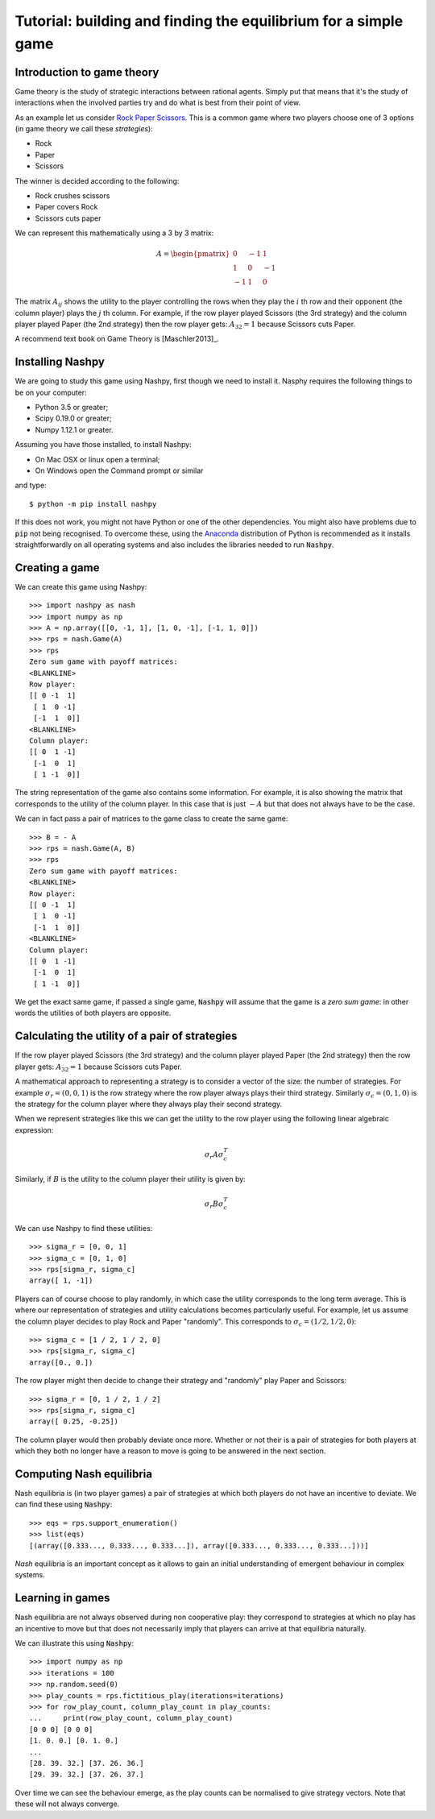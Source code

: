Tutorial: building and finding the equilibrium for  a simple game
=================================================================

Introduction to game theory
---------------------------

Game theory is the study of strategic interactions between rational agents.
Simply put that means that it's the study of interactions when the involved
parties try and do what is best from their point of view.

As an example let us consider `Rock Paper Scissors
<https://en.wikipedia.org/wiki/Rock%E2%80%93paper%E2%80%93scissors>`_. This is a
common game where two players choose one of 3 options (in game theory we call
these *strategies*):

- Rock
- Paper
- Scissors

The winner is decided according to the following:

- Rock crushes scissors
- Paper covers Rock
- Scissors cuts paper


We can represent this mathematically using a 3 by 3 matrix:

.. math::

   A =
   \begin{pmatrix}
        0 & -1 &  1\\
        1 &  0 & -1\\
       -1 &  1 &  0
   \end{pmatrix}

The matrix :math:`A_{ij}` shows the utility to the player controlling the rows
when they play the :math:`i` th row and their opponent (the column player) plays
the :math:`j` th column. For example, if the row player played Scissors (the 3rd
strategy) and the column player played Paper (the 2nd strategy) then the row
player gets: :math:`A_{32}=1` because Scissors cuts Paper.

A recommend text book on Game Theory is [Maschler2013]_.

Installing Nashpy
-----------------

We are going to study this game using Nashpy, first though we need to install
it. Nasphy requires the following things to be on your computer:

- Python 3.5 or greater;
- Scipy 0.19.0 or greater;
- Numpy 1.12.1 or greater.

Assuming you have those installed, to install Nashpy:

- On Mac OSX or linux open a terminal;
- On Windows open the Command prompt or similar

and type::

    $ python -m pip install nashpy

If this does not work, you might not have Python or one of the other
dependencies. You might also have problems due to :code:`pip` not being
recognised. To overcome these, using the `Anaconda
<https://www.continuum.io/downloads>`_ distribution of Python
is recommended as it installs straightforwardly on all operating systems and
also includes the libraries needed to run :code:`Nashpy`.

Creating a game
---------------

We can create this game using Nashpy::

    >>> import nashpy as nash
    >>> import numpy as np
    >>> A = np.array([[0, -1, 1], [1, 0, -1], [-1, 1, 0]])
    >>> rps = nash.Game(A)
    >>> rps
    Zero sum game with payoff matrices:
    <BLANKLINE>
    Row player:
    [[ 0 -1  1]
     [ 1  0 -1]
     [-1  1  0]]
    <BLANKLINE>
    Column player:
    [[ 0  1 -1]
     [-1  0  1]
     [ 1 -1  0]]


The string representation of the game also contains some information. For
example, it is also showing the matrix that corresponds to the utility of the
column player. In this case that is just :math:`-A` but that does not always
have to be the case.

We can in fact pass a pair of matrices to the game class to create the same
game::

    >>> B = - A
    >>> rps = nash.Game(A, B)
    >>> rps
    Zero sum game with payoff matrices:
    <BLANKLINE>
    Row player:
    [[ 0 -1  1]
     [ 1  0 -1]
     [-1  1  0]]
    <BLANKLINE>
    Column player:
    [[ 0  1 -1]
     [-1  0  1]
     [ 1 -1  0]]

We get the exact same game, if passed a single game, :code:`Nashpy` will assume
that the game is a *zero sum game*: in other words the utilities of both players
are opposite.

Calculating the utility of a pair of strategies
-----------------------------------------------

If the row player played Scissors (the 3rd
strategy) and the column player played Paper (the 2nd strategy) then the row
player gets: :math:`A_{32}=1` because Scissors cuts Paper.

A mathematical approach to representing a strategy is to consider a vector of
the size: the number of strategies. For example :math:`\sigma_r=(0, 0, 1)` is
the row strategy where the row player always plays their third strategy.
Similarly :math:`\sigma_c=(0, 1, 0)` is the strategy for the column player where
they always play their second strategy.

When we represent strategies like this we can get the utility to the row player
using the following linear algebraic expression:

.. math::

   \sigma_r A \sigma_c^T

Similarly, if :math:`B` is the utility to the column player their utility is
given by:

.. math::

   \sigma_r B \sigma_c^T


We can use Nashpy to find these utilities::

    >>> sigma_r = [0, 0, 1]
    >>> sigma_c = [0, 1, 0]
    >>> rps[sigma_r, sigma_c]
    array([ 1, -1])

Players can of course choose to play randomly, in which case the utility
corresponds to the long term average. This is where our representation of
strategies and utility calculations becomes particularly useful. For example,
let us assume the column player decides to play Rock and Paper "randomly". This
corresponds to :math:`\sigma_c=(1/2, 1/2, 0)`::

    >>> sigma_c = [1 / 2, 1 / 2, 0]
    >>> rps[sigma_r, sigma_c]
    array([0., 0.])

The row player might then decide to change their strategy and "randomly" play
Paper and Scissors::

    >>> sigma_r = [0, 1 / 2, 1 / 2]
    >>> rps[sigma_r, sigma_c]
    array([ 0.25, -0.25])

The column player would then probably deviate once more. Whether or not their is
a pair of strategies for both players at which they both no longer have a reason
to move is going to be answered in the next section.

Computing Nash equilibria
-------------------------

Nash equilibria is (in two player games) a pair of strategies at which both
players do not have an incentive to deviate. We can find these using
:code:`Nashpy`::

    >>> eqs = rps.support_enumeration()
    >>> list(eqs)
    [(array([0.333..., 0.333..., 0.333...]), array([0.333..., 0.333..., 0.333...]))]

*Nash* equilibria is an important concept as it allows to gain an initial
understanding of emergent behaviour in complex systems.

Learning in games
-----------------

Nash equilibria are not always observed during non cooperative play: they
correspond to strategies at which no play has an incentive to move but that does
not necessarily imply that players can arrive at that equilibria naturally.

We can illustrate this using :code:`Nashpy`::

    >>> import numpy as np
    >>> iterations = 100
    >>> np.random.seed(0)
    >>> play_counts = rps.fictitious_play(iterations=iterations)
    >>> for row_play_count, column_play_count in play_counts:
    ...     print(row_play_count, column_play_count)
    [0 0 0] [0 0 0]
    [1. 0. 0.] [0. 1. 0.]
    ...
    [28. 39. 32.] [37. 26. 36.]
    [29. 39. 32.] [37. 26. 37.]

Over time we can see the behaviour emerge, as the play counts can be normalised
to give strategy vectors. Note that these will not always converge.
